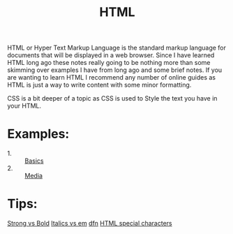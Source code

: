 #+TITLE: HTML

HTML or Hyper Text Markup Language is the standard markup language for documents
that will be displayed in a web browser. Since I have learned HTML long ago
these notes really going to be nothing more than some skimming over examples I
have from long ago and some brief notes. If you are wanting to learn HTML I
recommend any number of online guides as HTML is just a way to write content
with some minor formatting.

CSS is a bit deeper of a topic as CSS is used to Style the text you have in your
HTML.

* Examples:
  - 1. :: [[./basics.html][Basics]]
  - 2. :: [[./Media/index.html][Media]]

* Tips:
  [[https://www.geeksforgeeks.org/difference-between-strong-and-bold-tag-in-html/][Strong vs Bold]]
  [[https://www.geeksforgeeks.org/difference-between-i-and-em-tag-of-html/][Italics vs em]]
  [[https://www.w3schools.com/tags/tag_dfn.asp][dfn]]
  [[https://www.html.am/reference/html-special-characters.cfm][HTML special characters]]
